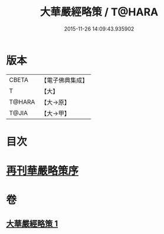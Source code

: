 #+TITLE: 大華嚴經略策 / T@HARA
#+DATE: 2015-11-26 14:09:43.935902
* 版本
 |     CBETA|【電子佛典集成】|
 |         T|【大】     |
 |    T@HARA|【大→原】   |
 |     T@JIA|【大→甲】   |

* 目次
* [[file:KR6e0015_001.txt::001-0701b3][再刊華嚴略策序]]
* 卷
** [[file:KR6e0015_001.txt][大華嚴經略策 1]]
